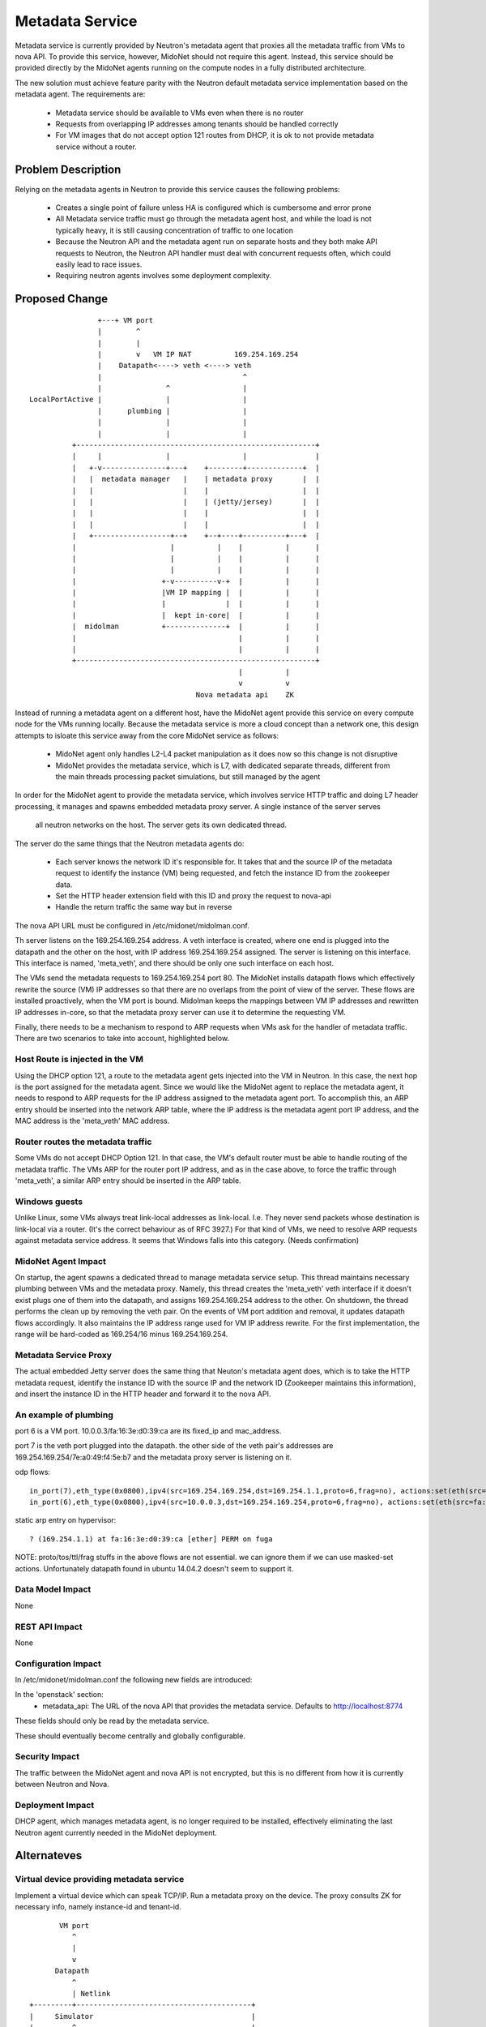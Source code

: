 ..
 This work is licensed under a Creative Commons Attribution 4.0 International
 License.

 http://creativecommons.org/licenses/by/4.0/

================
Metadata Service
================

Metadata service is currently provided by Neutron's metadata agent that
proxies all the metadata traffic from VMs to nova API.  To provide this
service, however, MidoNet should not require this agent.  Instead, this service
should be provided directly by the MidoNet agents running on the compute nodes
in a fully distributed architecture.

The new solution must achieve feature parity with the Neutron default metadata
service implementation based on the metadata agent.  The requirements are:

 * Metadata service should be available to VMs even when there is no router
 * Requests from overlapping IP addresses among tenants should be handled
   correctly
 * For VM images that do not accept option 121 routes from DHCP, it is ok to
   not provide metadata service without a router.


Problem Description
===================

Relying on the metadata agents in Neutron to provide this service causes the
following problems:

 * Creates a single point of failure unless HA is configured which is
   cumbersome and error prone
 * All Metadata service traffic must go through the metadata agent host, and
   while the load is not typically heavy, it is still causing concentration of
   traffic to one location
 * Because the Neutron API and the metadata agent run on separate hosts
   and they both make API requests to Neutron, the Neutron API handler must
   deal with concurrent requests often, which could easily lead to race
   issues.
 * Requiring neutron agents involves some deployment complexity.


Proposed Change
===============

::

                    +---+ VM port                                       
                    |        ^                                          
                    |        |                                          
                    |        v   VM IP NAT          169.254.169.254     
                    |    Datapath<----> veth <----> veth                
                    |                                 ^                 
                    |               ^                 |                 
    LocalPortActive |               |                 |                 
                    |      plumbing |                 |                 
                    |               |                 |                 
                    |               |                 |                 
              +--------------------------------------------------------+
              |     |               |                 |                |
              |   +-v---------------+---+    +--------+-------------+  |
              |   |  metadata manager   |    | metadata proxy       |  |
              |   |                     |    |                      |  |
              |   |                     |    | (jetty/jersey)       |  |
              |   |                     |    |                      |  |
              |   |                     |    |                      |  |
              |   +------------------+--+    +--+----+----------+---+  |
              |                      |          |    |          |      |
              |                      |          |    |          |      |
              |                      |          |    |          |      |
              |                    +-v----------v-+  |          |      |
              |                    |VM IP mapping |  |          |      |
              |                    |              |  |          |      |
              |                    |  kept in-core|  |          |      |
              |  midolman          +--------------+  |          |      |
              |                                      |          |      |
              |                                      |          |      |
              +--------------------------------------------------------+
                                                     |          |       
                                                     v          v       
                                           Nova metadata api    ZK      

Instead of running a metadata agent on a different host, have the MidoNet
agent provide this service on every compute node for the VMs running locally.
Because the metadata service is more a cloud concept than a network
one, this design attempts to isloate this service away from the core MidoNet
service as follows:

 * MidoNet agent only handles L2-L4 packet manipulation as it does now so this
   change is not disruptive
 * MidoNet provides the metadata service, which is L7, with dedicated separate
   threads, different from the main threads processing packet simulations,
   but still managed by the agent

In order for the MidoNet agent to provide the metadata service, which involves
service HTTP traffic and doing L7 header processing, it manages and spawns
embedded metadata proxy server.  A single instance of the server serves
 all neutron networks on the host.  The server gets its own dedicated thread.

The server do the same things that the Neutron metadata agents do:

 * Each server knows the network ID it's responsible for.  It takes that and
   the source IP of the metadata request to identify the instance (VM) being
   requested, and fetch the instance ID from the zookeeper data.
 * Set the HTTP header extension field with this ID and proxy the request
   to nova-api
 * Handle the return traffic the same way but in reverse

The nova API URL must be configured in /etc/midonet/midolman.conf.

Th server listens on the 169.254.169.254 address.
A veth interface is created, where one end is plugged into the datapath and the
other on the host, with IP address 169.254.169.254 assigned.  The server
is listening on this interface.  This interface is named, 'meta_veth',
and there should be only one such interface on each host.

The VMs send the metadata requests to 169.254.169.254 port 80.  The MidoNet
installs datapath flows which effectively rewrite the source (VM) IP addresses
so that there are no overlaps from the point of view of the server.
These flows are installed proactively, when the VM port is bound.
Midolman keeps the mappings between VM IP addresses and rewritten IP
addresses in-core, so that the metadata proxy server can use it to determine
the requesting VM.

Finally, there needs to be a mechanism to respond to ARP requests when VMs ask
for the handler of metadata traffic.  There are two scenarios to take into
account, highlighted below.


Host Route is injected in the VM
--------------------------------

Using the DHCP option 121, a route to the metadata agent gets injected into the
VM in Neutron.  In this case, the next hop is the port assigned for the metadata
agent.  Since we would like the MidoNet agent to replace the metadata agent, it
needs to respond to ARP requests for the IP address assigned to the metadata
agent port.  To accomplish this, an ARP entry should be inserted into the
network ARP table, where the IP address is the metadata agent port IP address,
and the MAC address is the 'meta_veth' MAC address.


Router routes the metadata traffic
----------------------------------

Some VMs do not accept DHCP Option 121.  In that case, the VM's default router
must be able to handle routing of the metadata traffic.  The VMs ARP for the
router port IP address, and as in the case above, to force the traffic through
'meta_veth', a similar ARP entry should be inserted in the ARP table.


Windows guests
--------------

Unlike Linux, some VMs always treat link-local addresses as
link-local.  I.e. They never send packets whose destination is
link-local via a router.  (It's the correct behaviour as of RFC 3927.)
For that kind of VMs, we need to resolve ARP requests against
metadata service address.
It seems that Windows falls into this category.  (Needs confirmation)


MidoNet Agent Impact
--------------------

On startup, the agent spawns a dedicated thread to manage metadata service
setup.  This thread maintains necessary plumbing between VMs and the
metadata proxy.
Namely, this thread creates the 'meta_veth' veth interface if it doesn't
exist plugs one of them into the datapath, and assigns 169.254.169.254
address to the other.  On shutdown, the thread performs the clean up by
removing the veth pair.
On the events of VM port addition and removal, it updates datapath flows
accordingly.
It also maintains the IP address range used for VM IP address rewrite.
For the first implementation, the range will be hard-coded as 169.254/16
minus 169.254.169.254.


Metadata Service Proxy
----------------------

The actual embedded Jetty server does the same thing that Neuton's metadata
agent does, which is to take the HTTP metadata request, identify the instance
ID with the source IP and the network ID (Zookeeper maintains this
information), and insert the instance ID in the HTTP header and forward it to
the nova API.


An example of plumbing
----------------------

port 6 is a VM port.
10.0.0.3/fa:16:3e:d0:39:ca are its fixed_ip and mac_address.

port 7 is the veth port plugged into the datapath.
the other side of the veth pair's addresses are
169.254.169.254/7e:a0:49:f4:5e:b7 and the metadata proxy server is
listening on it.

odp flows::

    in_port(7),eth_type(0x0800),ipv4(src=169.254.169.254,dst=169.254.1.1,proto=6,frag=no), actions:set(eth(src=7e:a0:49:f4:5e:b7,dst=fa:16:3e:d0:39:ca)),set(ipv4(src=169.254.169.254,dst=10.0.0.3,proto=6,tos=0,ttl=10,frag=no)),6
    in_port(6),eth_type(0x0800),ipv4(src=10.0.0.3,dst=169.254.169.254,proto=6,frag=no), actions:set(eth(src=fa:16:3e:d0:39:ca,dst=7e:a0:49:f4:5e:b7)),set(ipv4(src=169.254.1.1,dst=169.254.169.254,proto=6,tos=0,ttl=10,frag=no)),7

static arp entry on hypervisor::

    ? (169.254.1.1) at fa:16:3e:d0:39:ca [ether] PERM on fuga

NOTE: proto/tos/ttl/frag stuffs in the above flows are not essential.
we can ignore them if we can use masked-set actions.  Unfortunately
datapath found in ubuntu 14.04.2 doesn't seem to support it.


Data Model Impact
-----------------

None


REST API Impact
---------------

None


Configuration Impact
--------------------

In /etc/midonet/midolman.conf the following new fields are introduced:

In the 'openstack' section:
 * metadata_api:  The URL of the nova API that provides the metadata
   service.  Defaults to http://localhost:8774

These fields should only be read by the metadata service.

These should eventually become centrally and globally configurable.


Security Impact
---------------

The traffic between the MidoNet agent and nova API is not encrypted, but this
is no different from how it is currently between Neutron and Nova.


Deployment Impact
-----------------

DHCP agent, which manages metadata agent, is no longer required to be
installed, effectively eliminating the last Neutron agent currently needed in
the MidoNet deployment.


Alternateves
============

Virtual device providing metadata service
-----------------------------------------

Implement a virtual device which can speak TCP/IP.
Run a metadata proxy on the device.
The proxy consults ZK for necessary info, namely
instance-id and tenant-id.

::

           VM port                                       
              ^                                          
              |                                          
              v                                          
          Datapath                                       
              ^                                          
              | Netlink                                  
    +---------+-----------------------------------------+
    |     Simulator                                     |
    |         ^                                         |
    |         |                           midolman      |
    |         v                                         |
    |     Virtual device                                |
    |         ^                                         |
    |         |                                         |
    |         v                                         |
    |     Userspace TCP/IP                              |
    |     (capable of overlapping IP addresses)         |
    |         ^                                         |
    |         |                                         |
    |         v                                         |
    |     Socket API compat layer                       |
    |         ^                                         |
    |         |                                         |
    |         v                                         |
    |     Metadata proxy (jetty/jersey) <--------+      |
    +---------+-----------------------------------------+
              |                                  |       
              v                                  v       
          Nova metadata api                      ZK      

Pros: Clean design
Cons: Every metadata requests go through netlink channel

While it isn't trivial to implement userspace TCP/IP,
there might be existing implemenentations we can use
for this purpose.  Some research is necessary.
There's at least an Erlang implementation which I (yamamoto) am
familiar with, which can be ported to java/scala if necessary.
(https://github.com/yamt/aloha)

The similar can be done with veth pairs or tap, linux namespaces, and
multiple instances of Metadata proxy.  Using namespaces would be tricky
as it implies Metadata proxy need to be a separate process, though.
It might be a good first step toward the direction as it's supposed
be easier than implementing TCP/IP.  We can change the implementation
later if we want.


Testing
=======

Tempest tests will be created to cover the basic functionality.

MDTS tests must be created to test the following cases:

 * No router, with a host route injected, make sure that metadata traffic goes
   through and back
 * With a router, and no host route injected, make sure that metadata traffic
   goes through and back
 * After a VM migrates, the metadata service is still available from the new
   host
 * Spawn VMs onto several networks and check that there are exactly that many
   number of metadata flows in the table
 * Terminate all the VMs and verify that all the metadata service flows are
   removed
 * Remove 'metadata_port_range' from the configuration and make sure that no
   metadata flows are created on that host after launching a VM


Documentation
=============

The Deployment Guide must be updated to mention that there is no DHCP agent
required anymore.

References
==========

http://docs.aws.amazon.com/AWSEC2/latest/UserGuide/ec2-instance-metadata.html

https://bugs.launchpad.net/neutron/+bug/1174657
https://bugs.launchpad.net/neutron/+bug/1460793
https://bugs.launchpad.net/neutron/+bug/1426305
